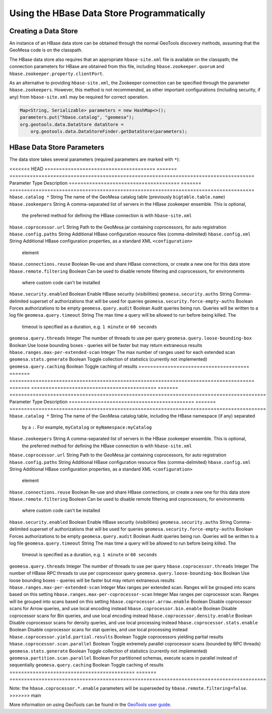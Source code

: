 Using the HBase Data Store Programmatically
===========================================

Creating a Data Store
---------------------

An instance of an HBase data store can be obtained through the normal GeoTools discovery methods,
assuming that the GeoMesa code is on the classpath.

The HBase data store also requires that an appropriate ``hbase-site.xml`` file is available on the classpath; the
connection parameters for HBase are obtained from this file, including ``hbase.zookeeper.quorum`` and
``hbase.zookeeper.property.clientPort``.

As an alternative to providing ``hbase-site.xml``, the Zookeeper connection can be specified through the
parameter ``hbase.zookeepers``. However, this method is not recommended, as other important configurations
(including security, if any) from ``hbase-site.xml`` may be required for correct operation.

.. code-block:: java

    Map<String, Serializable> parameters = new HashMap<>();
    parameters.put("hbase.catalog", "geomesa");
    org.geotools.data.DataStore dataStore =
        org.geotools.data.DataStoreFinder.getDataStore(parameters);

.. _hbase_parameters:

HBase Data Store Parameters
---------------------------

The data store takes several parameters (required parameters are marked with ``*``):

<<<<<<< HEAD
====================================== ======= ====================================================================================
Parameter                              Type    Description
====================================== ======= ====================================================================================
``hbase.catalog *``                    String  The name of the GeoMesa catalog table (previously ``bigtable.table.name``)
``hbase.zookeepers``                   String  A comma-separated list of servers in the HBase zookeeper ensemble. This is optional,
                                               the preferred method for defining the HBase connection is with ``hbase-site.xml``
``hbase.coprocessor.url``              String  Path to the GeoMesa jar containing coprocessors, for auto registration
``hbase.config.paths``                 String  Additional HBase configuration resource files (comma-delimited)
``hbase.config.xml``                   String  Additional HBase configuration properties, as a standard XML ``<configuration>``
                                               element
``hbase.connections.reuse``            Boolean Re-use and share HBase connections, or create a new one for this data store
``hbase.remote.filtering``             Boolean Can be used to disable remote filtering and coprocessors, for environments
                                               where custom code can't be installed
``hbase.security.enabled``             Boolean Enable HBase security (visibilities)
``geomesa.security.auths``             String  Comma-delimited superset of authorizations that will be used for queries
``geomesa.security.force-empty-auths`` Boolean Forces authorizations to be empty
``geomesa.query.audit``                Boolean Audit queries being run. Queries will be written to a log file
``geomesa.query.timeout``              String  The max time a query will be allowed to run before being killed. The
                                               timeout is specified as a duration, e.g. ``1 minute`` or ``60 seconds``
``geomesa.query.threads``              Integer The number of threads to use per query
``geomesa.query.loose-bounding-box``   Boolean Use loose bounding boxes - queries will be faster but may return extraneous results
``hbase.ranges.max-per-extended-scan`` Integer The max number of ranges used for each extended scan
``geomesa.stats.generate``             Boolean Toggle collection of statistics (currently not implemented)
``geomesa.query.caching``              Boolean Toggle caching of results
====================================== ======= ====================================================================================
=======
===========================================  ======= ========================================================================================
Parameter                                    Type    Description
===========================================  ======= ========================================================================================
``hbase.catalog *``                          String  The name of the GeoMesa catalog table, including the HBase namespace (if any) separated
                                                     by a ``:``. For example, ``myCatalog`` or ``myNamespace:myCatalog``
``hbase.zookeepers``                         String  A comma-separated list of servers in the HBase zookeeper ensemble. This is optional,
                                                     the preferred method for defining the HBase connection is with ``hbase-site.xml``
``hbase.coprocessor.url``                    String  Path to the GeoMesa jar containing coprocessors, for auto registration
``hbase.config.paths``                       String  Additional HBase configuration resource files (comma-delimited)
``hbase.config.xml``                         String  Additional HBase configuration properties, as a standard XML ``<configuration>``
                                                     element
``hbase.connections.reuse``                  Boolean Re-use and share HBase connections, or create a new one for this data store
``hbase.remote.filtering``                   Boolean Can be used to disable remote filtering and coprocessors, for environments
                                                     where custom code can't be installed
``hbase.security.enabled``                   Boolean Enable HBase security (visibilities)
``geomesa.security.auths``                   String  Comma-delimited superset of authorizations that will be used for queries
``geomesa.security.force-empty-auths``       Boolean Forces authorizations to be empty
``geomesa.query.audit``                      Boolean Audit queries being run. Queries will be written to a log file
``geomesa.query.timeout``                    String  The max time a query will be allowed to run before being killed. The
                                                     timeout is specified as a duration, e.g. ``1 minute`` or ``60 seconds``
``geomesa.query.threads``                    Integer The number of threads to use per query
``hbase.coprocessor.threads``                Integer The number of HBase RPC threads to use per coprocessor query
``geomesa.query.loose-bounding-box``         Boolean Use loose bounding boxes - queries will be faster but may return extraneous results
``hbase.ranges.max-per-extended-scan``       Integer Max ranges per extended scan. Ranges will be grouped into scans based on this setting
``hbase.ranges.max-per-coprocessor-scan``    Integer Max ranges per coprocessor scan. Ranges will be grouped into scans based on this setting
``hbase.coprocessor.arrow.enable``           Boolean Disable coprocessor scans for Arrow queries, and use local encoding instead
``hbase.coprocessor.bin.enable``             Boolean Disable coprocessor scans for Bin queries, and use local encoding instead
``hbase.coprocessor.density.enable``         Boolean Disable coprocessor scans for density queries, and use local processing instead
``hbase.coprocessor.stats.enable``           Boolean Disable coprocessor scans for stat queries, and use local processing instead
``hbase.coprocessor.yield.partial.results``  Boolean Toggle coprocessors yielding partial results
``hbase.coprocessor.scan.parallel``          Boolean Toggle extremely parallel coprocessor scans (bounded by RPC threads)
``geomesa.stats.generate``                   Boolean Toggle collection of statistics (currently not implemented)
``geomesa.partition.scan.parallel``          Boolean For partitioned schemas, execute scans in parallel instead of sequentially
``geomesa.query.caching``                    Boolean Toggle caching of results
===========================================  ======= ========================================================================================

Note: the ``hbase.coprocessor.*.enable`` parameters will be superseded by ``hbase.remote.filtering=false``.
>>>>>>> main

More information on using GeoTools can be found in the `GeoTools user guide
<http://docs.geotools.org/stable/userguide/>`__.

